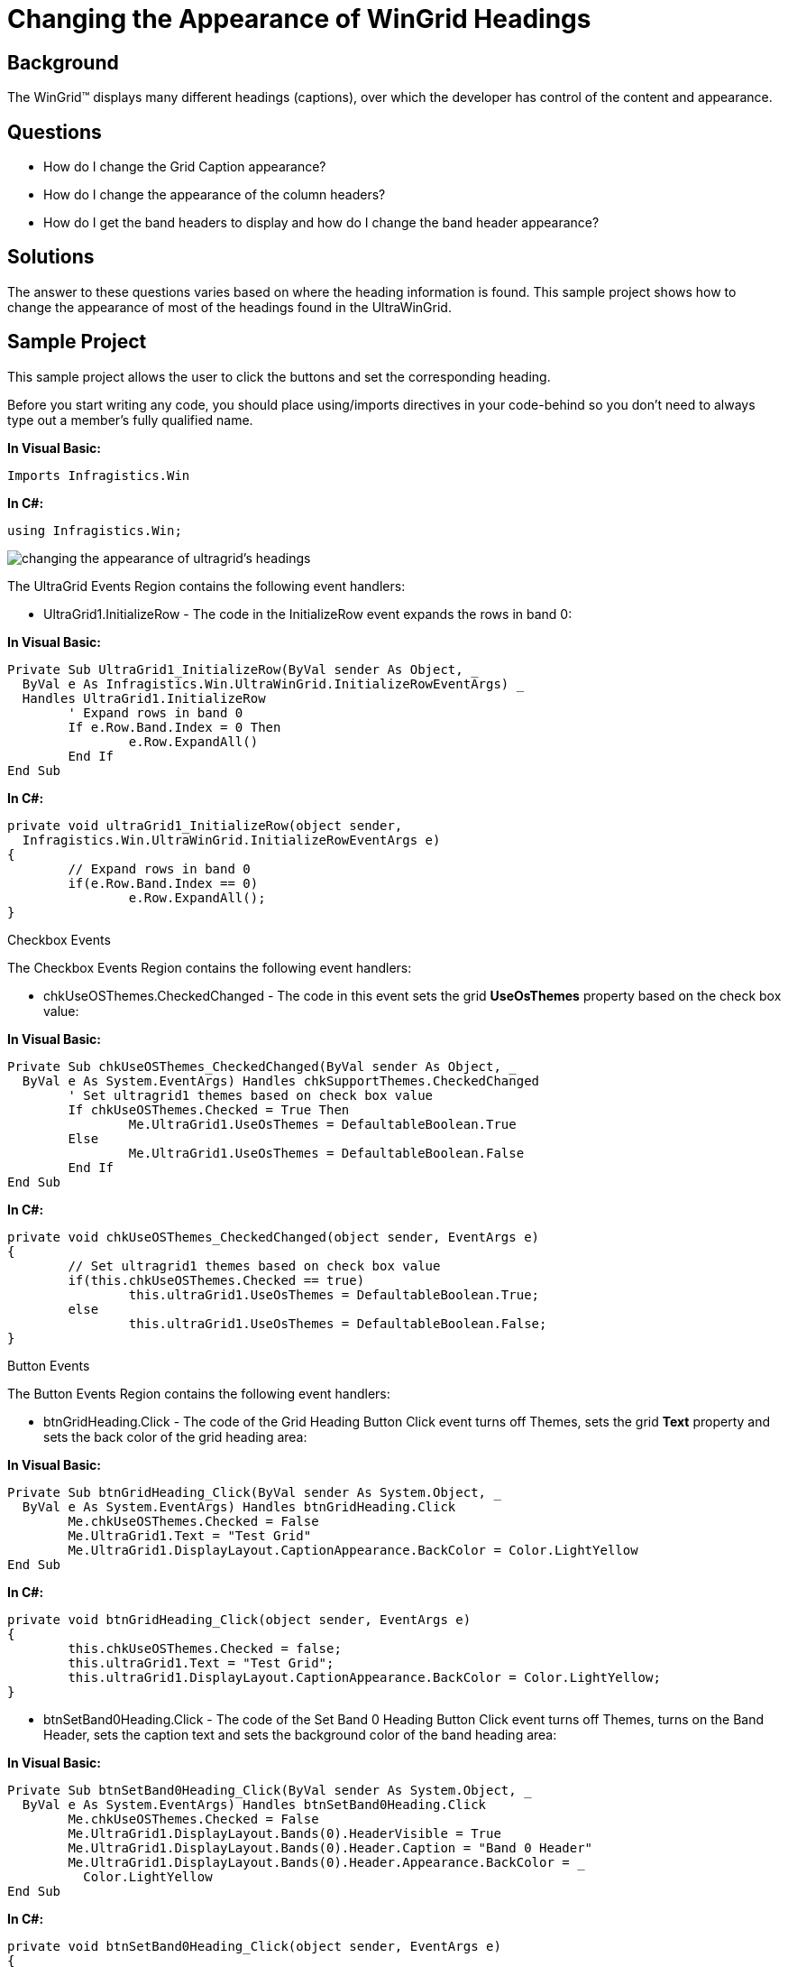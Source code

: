 ﻿////

|metadata|
{
    "name": "wingrid-changing-the-appearance-of-wingrid-headings",
    "controlName": ["WinGrid"],
    "tags": ["Grids","How Do I","Styling"],
    "guid": "{0CB7FD00-3CFF-4BD2-A859-E8326FF98990}",  
    "buildFlags": [],
    "createdOn": "2005-11-07T00:00:00Z"
}
|metadata|
////

= Changing the Appearance of WinGrid Headings

== Background

The WinGrid™ displays many different headings (captions), over which the developer has control of the content and appearance.

== Questions

* How do I change the Grid Caption appearance?
* How do I change the appearance of the column headers?
* How do I get the band headers to display and how do I change the band header appearance?

== Solutions

The answer to these questions varies based on where the heading information is found. This sample project shows how to change the appearance of most of the headings found in the UltraWinGrid.

== Sample Project

This sample project allows the user to click the buttons and set the corresponding heading.

Before you start writing any code, you should place using/imports directives in your code-behind so you don't need to always type out a member's fully qualified name.

*In Visual Basic:*

----
Imports Infragistics.Win
----

*In C#:*

----
using Infragistics.Win;
----

image::Images\WinGrid_Changing_the_Appearance_of_WinGrid_Headings_01.png[changing the appearance of ultragrid's headings]

The UltraGrid Events Region contains the following event handlers:

* UltraGrid1.InitializeRow - The code in the InitializeRow event expands the rows in band 0:

*In Visual Basic:*

----
Private Sub UltraGrid1_InitializeRow(ByVal sender As Object, _
  ByVal e As Infragistics.Win.UltraWinGrid.InitializeRowEventArgs) _
  Handles UltraGrid1.InitializeRow
	' Expand rows in band 0
	If e.Row.Band.Index = 0 Then
		e.Row.ExpandAll()
	End If
End Sub
----

*In C#:*

----
private void ultraGrid1_InitializeRow(object sender, 
  Infragistics.Win.UltraWinGrid.InitializeRowEventArgs e)
{
	// Expand rows in band 0
	if(e.Row.Band.Index == 0)
		e.Row.ExpandAll();
}
----

Checkbox Events

The Checkbox Events Region contains the following event handlers:

* chkUseOSThemes.CheckedChanged - The code in this event sets the grid *UseOsThemes* property based on the check box value:

*In Visual Basic:*

----
Private Sub chkUseOSThemes_CheckedChanged(ByVal sender As Object, _
  ByVal e As System.EventArgs) Handles chkSupportThemes.CheckedChanged
	' Set ultragrid1 themes based on check box value
	If chkUseOSThemes.Checked = True Then
		Me.UltraGrid1.UseOsThemes = DefaultableBoolean.True
	Else
		Me.UltraGrid1.UseOsThemes = DefaultableBoolean.False
	End If
End Sub
----

*In C#:*

----
private void chkUseOSThemes_CheckedChanged(object sender, EventArgs e)
{	
	// Set ultragrid1 themes based on check box value
	if(this.chkUseOSThemes.Checked == true)
		this.ultraGrid1.UseOsThemes = DefaultableBoolean.True;
	else
		this.ultraGrid1.UseOsThemes = DefaultableBoolean.False;
}
----

Button Events

The Button Events Region contains the following event handlers:

* btnGridHeading.Click - The code of the Grid Heading Button Click event turns off Themes, sets the grid *Text* property and sets the back color of the grid heading area:

*In Visual Basic:*

----
Private Sub btnGridHeading_Click(ByVal sender As System.Object, _
  ByVal e As System.EventArgs) Handles btnGridHeading.Click
	Me.chkUseOSThemes.Checked = False
	Me.UltraGrid1.Text = "Test Grid"
	Me.UltraGrid1.DisplayLayout.CaptionAppearance.BackColor = Color.LightYellow
End Sub
----

*In C#:*

----
private void btnGridHeading_Click(object sender, EventArgs e)
{
	this.chkUseOSThemes.Checked = false;
	this.ultraGrid1.Text = "Test Grid";
	this.ultraGrid1.DisplayLayout.CaptionAppearance.BackColor = Color.LightYellow;
}
----

* btnSetBand0Heading.Click - The code of the Set Band 0 Heading Button Click event turns off Themes, turns on the Band Header, sets the caption text and sets the background color of the band heading area:

*In Visual Basic:*

----
Private Sub btnSetBand0Heading_Click(ByVal sender As System.Object, _
  ByVal e As System.EventArgs) Handles btnSetBand0Heading.Click
	Me.chkUseOSThemes.Checked = False
	Me.UltraGrid1.DisplayLayout.Bands(0).HeaderVisible = True
	Me.UltraGrid1.DisplayLayout.Bands(0).Header.Caption = "Band 0 Header"
	Me.UltraGrid1.DisplayLayout.Bands(0).Header.Appearance.BackColor = _
	  Color.LightYellow
End Sub
----

*In C#:*

----
private void btnSetBand0Heading_Click(object sender, EventArgs e)
{
	this.chkUseOSThemes.Checked = false;
	this.ultraGrid1.DisplayLayout.Bands[0].HeaderVisible = true;
	this.ultraGrid1.DisplayLayout.Bands[0].Header.Caption = "Band 0 Header";
	this.ultraGrid1.DisplayLayout.Bands[0].Header.Appearance.BackColor = 
	  Color.LightYellow;
}
----

* btnSetBand1Heading.Click - The code of the Set Band 1 Heading Button Click event turns off Themes, turns on the Band Header, sets the caption text and sets the background color of the band heading area:

*In Visual Basic:*

----
Private Sub btnSetBand1Heading_Click(ByVal sender As System.Object, _
  ByVal e As System.EventArgs) Handles btnSetBand1Heading.Click
	Me.chkUseOSThemes.Checked = False
	Me.UltraGrid1.DisplayLayout.Bands(1).HeaderVisible = True
	Me.UltraGrid1.DisplayLayout.Bands(1).Header.Caption = "Band 1 Header"
	Me.UltraGrid1.DisplayLayout.Bands(1).Header.Appearance.BackColor = _
	  Color.LightYellow
End Sub
----

*In C#:*

----
private void SetBand1Heading_Click(object sender, EventArgs e)
{
	this.chkUseOSThemes.Checked = false;
	this.ultraGrid1.DisplayLayout.Bands[1].HeaderVisible = true;
	this.ultraGrid1.DisplayLayout.Bands[1].Header.Caption = "Band 1 Header";
	this.ultraGrid1.DisplayLayout.Bands[1].Header.Appearance.BackColor = 
	  Color.LightYellow;
}
----

* btnSetBand0ColumnHeaders.Click - The code of the Set Band 0 Column Headers Button Click event turns off Themes and sets the background color of the column headers for band 0:

*In Visual Basic:*

----
Private Sub btnSetBand0ColumnHeaders_Click(ByVal sender As System.Object, _
  ByVal e As System.EventArgs) Handles btnSetBand0ColumnHeaders.Click
	Me.chkUseOSThemes.Checked = False
	Me.UltraGrid1.DisplayLayout.Bands(0).Override.HeaderAppearance.BackColor = _
	  Color.LightYellow
End Sub
----

*In C#:*

----
private void btnSetBand0ColumnHeaders_Click(object sender, EventArgs e)
{
	this.chkUseOSThemes.Checked = false;
	this.ultraGrid1.DisplayLayout.Bands[0].Override.HeaderAppearance.BackColor = 
	  Color.LightYellow;
}
----

* btnSetBand1ColumnHeaders.Click - The code of the Set Band 1 Column Headers Button Click event turns off Themes and sets the background color of the column headers for band 1:

*In Visual Basic:*

----
Private Sub btnSetBand1ColumnHeaders_Click(ByVal sender As System.Object, _
  ByVal e As System.EventArgs) Handles btnSetBand1ColumnHeaders.Click
	Me.chkUseOSThemes.Checked = False
	Me.UltraGrid1.DisplayLayout.Bands(1).Override.HeaderAppearance.BackColor = _
	  Color.LightYellow
End Sub
----

*In C#:*

----
private void btnSetBand1ColumnHeaders_Click(object sender, EventArgs e)
{
	this.chkUseOSThemes.Checked = false;
	this.ultraGrid1.DisplayLayout.Bands[1].Override.HeaderAppearance.BackColor = 
	  Color.LightYellow;
}
----

* btnSetOrderIDColumnHeader.Click - The code of the Set OrderID Column Header Button Click event turns off Themes, sets the column header caption text, and sets the back color of the column header area:

*In Visual Basic:*

----
Private Sub btnSetOrderIDColumnHeader_Click(ByVal sender As System.Object, _
  ByVal e As System.EventArgs) Handles btnSetOrderIDColumnHeader.Click
	Me.chkUseOSThemes.Checked = False
	Me.UltraGrid1.DisplayLayout.Bands(1).Columns("OrderID").Header.Caption = "Order ID"
	Me.UltraGrid1.DisplayLayout.Bands(1).Columns("OrderID").Header.Appearance.BackColor = _
	  Color.LightCoral
End Sub
----

*In C#:*

----
private void btnSetOrderIDColumnHeader_Click(object sender, EventArgs e)
{
	this.chkUseOSThemes.Checked = false;
	this.ultraGrid1.DisplayLayout.Bands[1].Columns["OrderID"].Header.Caption = "Order ID";
	this.ultraGrid1.DisplayLayout.Bands[1].Columns["OrderID"].Header.Appearance.BackColor = 
	  Color.LightCoral;
}
----

* btnCardViewHeader.Click - The code in the Card View Header Button Click Event turns off Themes, sets band 1 to use Card View, sets the caption field name to use the OrderID field, turns on ShowCaptions, and sets the background and foreground colors of the card caption appearance:

*In Visual Basic:*

----
Private Sub btnSetCardViewHeader_Click(ByVal sender As System.Object, _
  ByVal e As System.EventArgs) Handles btnSetCardViewHeader.Click
	Me.chkUseOSThemes.Checked = False
	Me.UltraGrid1.DisplayLayout.Bands(1).CardView = True
	Me.UltraGrid1.DisplayLayout.Bands(1).CardSettings.CaptionField = "OrderID"
	Me.UltraGrid1.DisplayLayout.Bands(1).CardSettings.ShowCaption = True
	Me.UltraGrid1.DisplayLayout.Bands(1).Override.CardCaptionAppearance.BackColor = _
	  Color.Blue
	Me.UltraGrid1.DisplayLayout.Bands(1).Override.CardCaptionAppearance.ForeColor = _
	  Color.White
End Sub
----

*In C#:*

----
private void btnCardViewHeader_Click(object sender, EventArgs e)
{
	this.chkUseOSThemes.Checked = false;
	this.ultraGrid1.DisplayLayout.Bands[1].CardView = true;
	this.ultraGrid1.DisplayLayout.Bands[1].CardSettings.CaptionField = "OrderID";
	this.ultraGrid1.DisplayLayout.Bands[1].CardSettings.ShowCaption = true;
	this.ultraGrid1.DisplayLayout.Bands[1].Override.CardCaptionAppearance.BackColor = 
	  Color.Blue;
	this.ultraGrid1.DisplayLayout.Bands[1].Override.CardCaptionAppearance.ForeColor = 
	  Color.White;
}
----

* btnGroupHeader.Click - The code in the Group Header Button Click Event turns off Themes, creates a group, sets the level count to 2, applies groups and levels to the columns, and sets the background color of the group heading area:

*In Visual Basic:*

----
Private Sub btnSetGroupHeader_Click(ByVal sender As System.Object, _
  ByVal e As System.EventArgs) Handles btnSetGroupHeader.Click
	Me.chkUseOSThemes.Checked = False
	If Me.UltraGrid1.DisplayLayout.Bands(1).Groups.Exists("Orders") = True Then Exit Sub
	Me.UltraGrid1.DisplayLayout.Bands(1).Groups.Add("Orders")
	Me.UltraGrid1.DisplayLayout.Bands(1).LevelCount = 2
	Me.UltraGrid1.DisplayLayout.Bands(1).Columns("CustomerID").Group = _
	  Me.UltraGrid1.DisplayLayout.Bands(1).Groups("Orders")
	Me.UltraGrid1.DisplayLayout.Bands(1).Columns("CustomerID").Level = 0
	Me.UltraGrid1.DisplayLayout.Bands(1).Columns("OrderID").Group = _
	  Me.UltraGrid1.DisplayLayout.Bands(1).Groups("Orders")
	Me.UltraGrid1.DisplayLayout.Bands(1).Columns("OrderID").Level = 0
	Me.UltraGrid1.DisplayLayout.Bands(1).Columns("EmployeeID").Group = _
	  Me.UltraGrid1.DisplayLayout.Bands(1).Groups("Orders")
	Me.UltraGrid1.DisplayLayout.Bands(1).Columns("EmployeeID").Level = 1
	Me.UltraGrid1.DisplayLayout.Bands(1).Columns("OrderDate").Group = _
	  Me.UltraGrid1.DisplayLayout.Bands(1).Groups("Orders")
	Me.UltraGrid1.DisplayLayout.Bands(1).Columns("OrderDate").Level = 1
	Me.UltraGrid1.DisplayLayout.Bands(1).Groups("Orders").Header.Appearance.BackColor = _
	  Color.LightSteelBlue
End Sub
----

*In C#:*

----
private void btnGroupHeader_Click(object sender, EventArgs e)
{
	this.chkUseOSThemes.Checked = false;
	if(this.ultraGrid1.DisplayLayout.Bands[1].Groups.Exists("Orders") == true)
		return;
	this.ultraGrid1.DisplayLayout.Bands[1].Groups.Add("Orders");
	this.ultraGrid1.DisplayLayout.Bands[1].LevelCount = 2;
	this.ultraGrid1.DisplayLayout.Bands[1].Columns["CustomerID"].Group = 
	  this.ultraGrid1.DisplayLayout.Bands[1].Groups["Orders"];
	this.ultraGrid1.DisplayLayout.Bands[1].Columns["CustomerID"].Level = 0;
	this.ultraGrid1.DisplayLayout.Bands[1].Columns["OrderID"].Group = 
	  this.ultraGrid1.DisplayLayout.Bands[1].Groups["Orders"];
	this.ultraGrid1.DisplayLayout.Bands[1].Columns["OrderID"].Level = 0;
	this.ultraGrid1.DisplayLayout.Bands[1].Columns["EmployeeID"].Group = 
	  this.ultraGrid1.DisplayLayout.Bands[1].Groups["Orders"];
	this.ultraGrid1.DisplayLayout.Bands[1].Columns["EmployeeID"].Level = 1;
	this.ultraGrid1.DisplayLayout.Bands[1].Columns["OrderDate"].Group = 
	  this.ultraGrid1.DisplayLayout.Bands[1].Groups["Orders"];
	this.ultraGrid1.DisplayLayout.Bands[1].Columns["OrderDate"].Level = 1;
	this.ultraGrid1.DisplayLayout.Bands[1].Groups["Orders"].Header.Appearance.BackColor = 
	  Color.LightSteelBlue;
}
----

== Review

This sample project shows how to manipulate the many of the headings displayed by the UltraWinGrid.